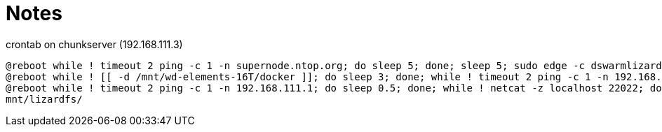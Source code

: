 = Notes

.crontab on chunkserver (192.168.111.3)
[source]
----
@reboot while ! timeout 2 ping -c 1 -n supernode.ntop.org; do sleep 5; done; sleep 5; sudo edge -c dswarmlizard5000 -k 12b7586g34bi142g34v67i45kob -a 192.168.111.3 -l supernode.ntop.org:7777
@reboot while ! [[ -d /mnt/wd-elements-16T/docker ]]; do sleep 3; done; while ! timeout 2 ping -c 1 -n 192.168.111.1; do sleep 0.5; done; sleep 10; sudo systemctl start docker
@reboot while ! timeout 2 ping -c 1 -n 192.168.111.1; do sleep 0.5; done; while ! netcat -z localhost 22022; do sleep 1; done; sleep 1m; sshfs -p 22022 -o allow_root,allow_other,reconnect,ServerAliveInterval=15,ServerAliveCountMax=999,max_conns=8 lizardfs@localhost:/lfs /mnt/lizardfs/
mnt/lizardfs/
----
